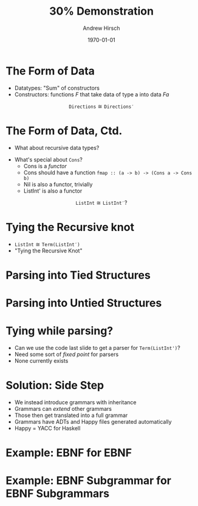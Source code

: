 #+TITLE:     30% Demonstration
#+AUTHOR:    Andrew Hirsch
#+EMAIL:     akhirsch@gwmail.gwu.edu
#+DATE:      \today
#+DESCRIPTION:
#+KEYWORDS:
#+LANGUAGE:  en
#+OPTIONS:   H:3 num:t toc:nil \n:nil @:t ::t |:t ^:t -:t f:t *:t <:t
#+OPTIONS:   TeX:t LaTeX:t skip:nil d:nil todo:t pri:nil tags:not-in-toc
#+INFOJS_OPT: view:nil toc:nil ltoc:t mouse:underline buttons:0 path:http://orgmode.org/org-info.js
#+EXPORT_SELECT_TAGS: export
#+EXPORT_EXCLUDE_TAGS: noexport
#+LINK_UP:   
#+LINK_HOME: 
#+XSLT:
#+startup:beamer
#+LaTeX_CLASS:beamer
#+LaTeX_CLASS_OPTIONS: [bigger]
#+latex_header: \titlegraphic{\includegraphics{../pictures/haskell_horse.jpg}}
#+latex_header: \setbeamertemplate{navigation symbols}{}
#+latex_header: \mode<beamer>{\usetheme{CambridgeUS}}
#+latex_header: \institute[GWU]{The George Washington University}
#+latex_header: \usepackage{listings}
#+latex_header: \lstset{language=Haskell, basicstyle=\scriptsize}

* The Form of Data

- Datatypes: "Sum" of constructors
- Constructors: functions $F$ that take data of type a into data $F a$

\begin{lstlisting}
data Directions = North Int
                | South Int
                | East Int
                | West Int
\end{lstlisting}

\begin{lstlisting}
data Directions' = North' :+: South' :+: East' :+: West'
data North' = North' Int
data South' = South' Int
data East'  = East' Int
data West'  = West' Int
\end{lstlisting}

$$\mathtt{Directions} \cong \mathtt{Directions'}$$


* The Form of Data, Ctd.

- What about recursive data types?

\begin{lstlisting}
data ListInt = Nil
             | Cons Int ListInt
\end{lstlisting}

\begin{lstlisting}
data ListInt' = Nil :+: Cons
data Nil e = Nil
data Cons e = Cons Int e
\end{lstlisting}

- What's special about ~Cons~?
  - Cons is a /functor/
  - Cons should have a function \lstinline{fmap :: (a -> b) -> (Cons a -> Cons b)}
  - Nil is also a functor, trivially
  - ListInt' is also a functor

$$\mathtt{ListInt} \cong \mathtt{ListInt'}?$$

* Tying the Recursive knot

\begin{lstlisting}
data Term f = f (Term f)
\end{lstlisting}

- $\mathtt{ListInt} \cong \mathtt{Term (ListInt')}$
- "Tying the Recursive Knot"

* Parsing into Tied Structures

\begin{lstlisting}

parseListInt :: Parser ListInt'
parseListInt = parseCons <|> parseNil

parseCons :: Parser ListInt'
parseCons = do
  i <- parseInt
  char ':'
  l <- parseListInt
  return $ iCons i l

parseNil :: Parser ListInt'
parseNil = do
  string "[]"
  return iNil

\end{lstlisting}

* Parsing into Untied Structures

\begin{lstlisting}

parseListInt :: Parser e -> Parser (ListInt' e)
parseListInt p = (do
                    c <- parseCons e
		    return $ inr c)
             <|> (do
	            n <- parseNil e
		    return $ inl c)

parseCons :: Parser e -> Parser (Cons e)
parseCons p = do
  i <- parseInt
  char ':'
  e <- p
  return $ Cons i p

parseNil :: Parser e -> Parser (Nil e)
parseNil p = do
  string "[]"
  return Nil

\end{lstlisting}

* Tying while parsing?

- Can we use the code last slide to get a parser for ~Term(ListInt')~?
- Need some sort of /fixed point/ for parsers
- None currently exists

* Solution: Side Step

- We instead introduce grammars with inheritance
- Grammars can /extend/ other grammars
- Those then get translated into a full grammar
- Grammars have ADTs and Happy files generated automatically
- Happy = YACC for Haskell
* Example: EBNF for EBNF

\scriptsize

\begin{verbatim}
Grammar EBNF {

EBNF ::= {Production}

Production ::= Identifier "::=" Expression ".".

Expression ::= Term {"|" Term}.

Term ::= Factor {Factor}.

Factor ::= Identifier
         | "[" Expression "]"
         | "(" Expression ")"
         | "{" Expression "}"
         | Literal.

Identifier ::= Character { Character }.

Literal ::= "'" Character { Character }
          | '"' Character { Character }.
 
}

\end{verbatim}

* Example: EBNF Subgrammar for EBNF Subgrammars

\scriptsize

\begin{verbatim}

Grammar EBNFSubgrammar extends EBNF {

Production ::+ Identifier "::+" Expression.

}

\end{verbatim}
